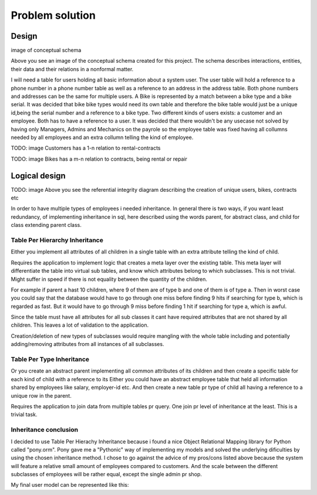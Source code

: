 ================
Problem solution
================

Design
------

image of conceptual schema

Above you see an image of the conceptual schema created for this project.
The schema describes interactions, entities, their data and their relations in a nonformal matter.


I will need a table for users holding all basic information about a system user. The user table will hold a reference to
a phone number in a phone number table as well as a reference to an address in the address table.
Both phone numbers and addresses can be the same for multiple users.
A Bike is represented by a match between a bike type and a bike serial. It was decided that bike bike types would need
its own table and therefore the bike table would just be a unique id,being the serial number and a reference to a bike type.
Two different kinds of users exists: a customer and an employee. Both has to have a reference to a user.
It was decided that there wouldn't be any usecase not solved by having only Managers, Admins and Mechanics on the payrole
so the employee table was fixed having all collumns needed by all employees and an extra collumn telling the kind of employee.

TODO: image
Customers has a 1-n relation to rental-contracts

TODO: image
Bikes has a m-n relation to contracts, being rental or repair


Logical design
--------------

TODO: image
Above you see the referential integrity diagram describing the creation of unique users, bikes, contracts etc

In order to have multiple types of employees i needed inheritance.
In general there is two ways, if you want least redundancy, of implementing inheritance in sql, here described using the words parent, for abstract class,
and child for class extending parent class.

Table Per Hierarchy Inheritance
'''''''''''''''''''''''''''''''

Either you implement all attributes of all children in a single table with an extra attribute telling the kind of child.

Requires the application to implement logic that creates a meta layer over the existing table. This meta layer will differentiate the
table into virtual sub tables, and know which attributes belong to which subclasses. This is not trivial.
Might suffer in speed if there is not equality between the quantity of the children.

For example if parent a hast 10 children, where 9 of them are of type b and one of them is of type a. Then in worst case you could say that
the database would have to go through one miss before finding 9 hits if searching for type b, which is regarded as fast.
But it would have to go through 9 miss before finding 1 hit if searching for type a, which is awful.

Since the table must have all attributes for all sub classes it cant have required attributes that are not shared by all children.
This leaves a lot of validation to the application.

Creation/deletion of new types of subclasses would require mangling with the whole table including and potentially
adding/removing attributes from all instances of all subclasses.

Table Per Type Inheritance
''''''''''''''''''''''''''

Or you create an abstract parent implementing all common attributes of its children and then create a specific table for
each kind of child with a reference to its
Either you could have an abstract employee table that held all information shared by employees like salary, employer-id etc.
And then create a new table pr type of child all having a reference to a unique row in the parent.

Requires the application to join data from multiple tables pr query. One join pr level of inheritance at the least. This is a trivial task.


Inheritance conclusion
''''''''''''''''''''''

I decided to use Table Per Hierachy Inheritance because i found a nice Object Relational Mapping library for Python called "pony.orm".
Pony gave me a "Pythonic" way of implementing my models and solved the underlying dificulties by using the chosen inheritance method.
I chose to go against the advice of my pros/cons listed above because the system will feature a relative small amount of
employees compared to customers. And the scale between the different subclasses of employees will be rather equal, except the single admin pr shop.


My final user model can be represented like this:



